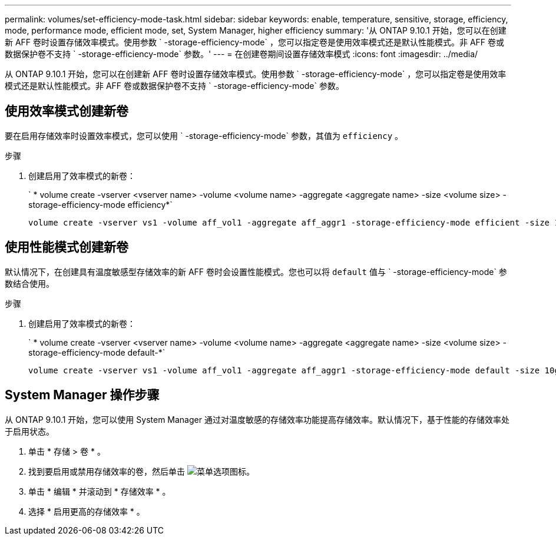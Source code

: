---
permalink: volumes/set-efficiency-mode-task.html 
sidebar: sidebar 
keywords: enable, temperature, sensitive, storage, efficiency, mode, performance mode, efficient mode, set, System Manager, higher efficiency 
summary: '从 ONTAP 9.10.1 开始，您可以在创建新 AFF 卷时设置存储效率模式。使用参数 ` -storage-efficiency-mode` ，您可以指定卷是使用效率模式还是默认性能模式。非 AFF 卷或数据保护卷不支持 ` -storage-efficiency-mode` 参数。' 
---
= 在创建卷期间设置存储效率模式
:icons: font
:imagesdir: ../media/


[role="lead"]
从 ONTAP 9.10.1 开始，您可以在创建新 AFF 卷时设置存储效率模式。使用参数 ` -storage-efficiency-mode` ，您可以指定卷是使用效率模式还是默认性能模式。非 AFF 卷或数据保护卷不支持 ` -storage-efficiency-mode` 参数。



== 使用效率模式创建新卷

要在启用存储效率时设置效率模式，您可以使用 ` -storage-efficiency-mode` 参数，其值为 `efficiency` 。

.步骤
. 创建启用了效率模式的新卷：
+
` * volume create -vserver <vserver name> -volume <volume name> -aggregate <aggregate name> -size <volume size> -storage-efficiency-mode efficiency*`

+
[listing]
----
volume create -vserver vs1 -volume aff_vol1 -aggregate aff_aggr1 -storage-efficiency-mode efficient -size 10g
----




== 使用性能模式创建新卷

默认情况下，在创建具有温度敏感型存储效率的新 AFF 卷时会设置性能模式。您也可以将 `default` 值与 ` -storage-efficiency-mode` 参数结合使用。

.步骤
. 创建启用了效率模式的新卷：
+
` * volume create -vserver <vserver name> -volume <volume name> -aggregate <aggregate name> -size <volume size> -storage-efficiency-mode default-*`

+
[listing]
----
volume create -vserver vs1 -volume aff_vol1 -aggregate aff_aggr1 -storage-efficiency-mode default -size 10g
----




== System Manager 操作步骤

从 ONTAP 9.10.1 开始，您可以使用 System Manager 通过对温度敏感的存储效率功能提高存储效率。默认情况下，基于性能的存储效率处于启用状态。

. 单击 * 存储 > 卷 * 。
. 找到要启用或禁用存储效率的卷，然后单击 image:icon_kabob.gif["菜单选项图标"]。
. 单击 * 编辑 * 并滚动到 * 存储效率 * 。
. 选择 * 启用更高的存储效率 * 。


